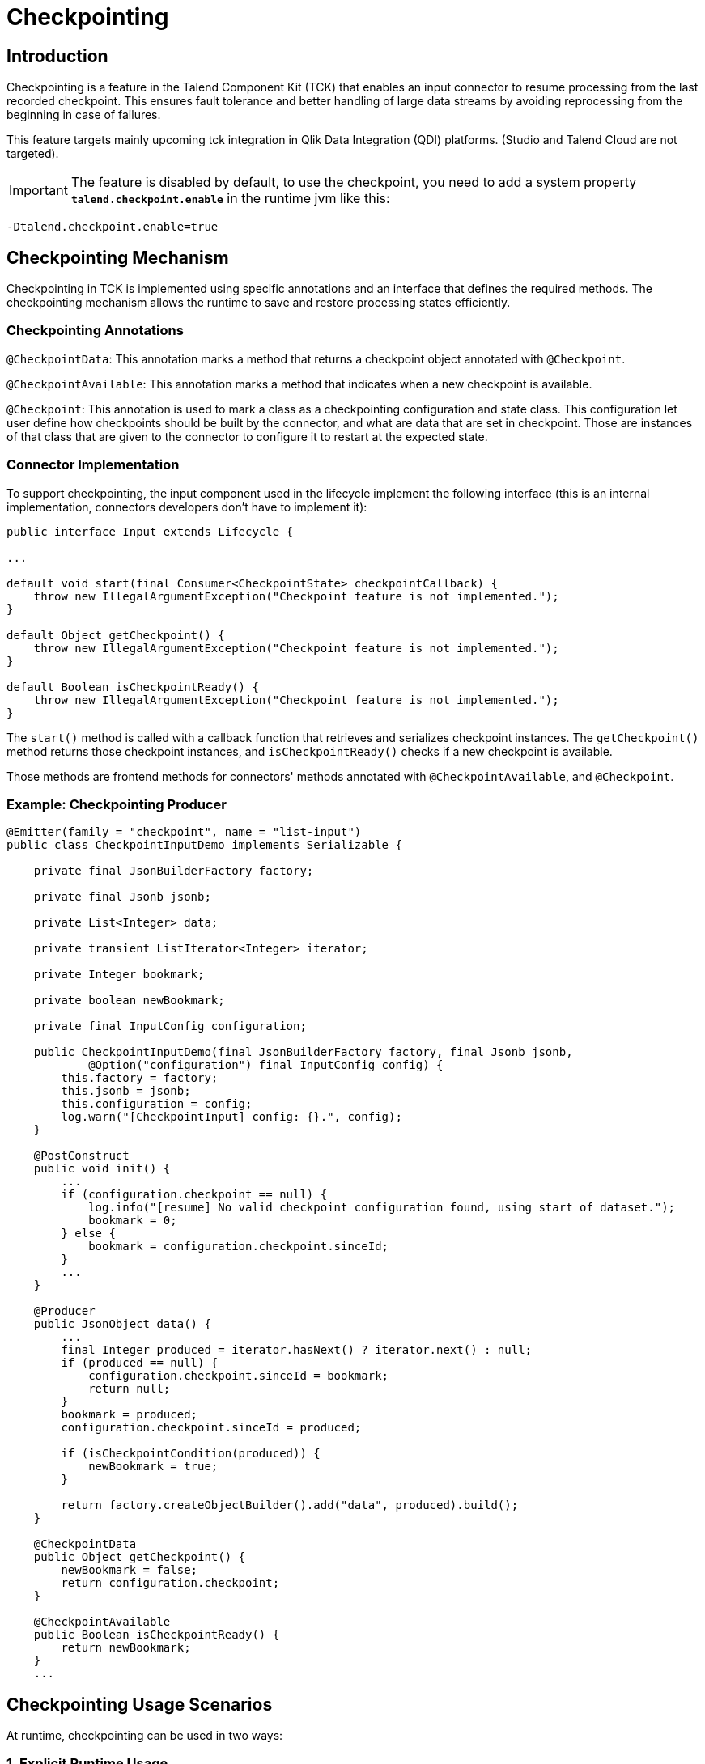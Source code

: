 = Checkpointing
:page-partial:
:description: How to develop a checkpointing producer with Talend Component Kit
:keywords: component type, producer, emitter, input, checkpoint, bookmark


== Introduction
Checkpointing is a feature in the Talend Component Kit (TCK) that enables an input connector to resume processing from the last recorded checkpoint. This ensures fault tolerance and better handling of large data streams by avoiding reprocessing from the beginning in case of failures.

This feature targets mainly upcoming tck integration in Qlik Data Integration (QDI) platforms.
(Studio and Talend Cloud are not targeted).

IMPORTANT: The feature is disabled by default, to use the checkpoint, you need to add a system property *`talend.checkpoint.enable`*  in the runtime jvm like this:

```
-Dtalend.checkpoint.enable=true
```


== Checkpointing Mechanism
Checkpointing in TCK is implemented using specific annotations and an interface that defines the required methods. The checkpointing mechanism allows the runtime to save and restore processing states efficiently.

=== Checkpointing Annotations

`@CheckpointData`: This annotation marks a method that returns a checkpoint object annotated with `@Checkpoint`.

`@CheckpointAvailable`: This annotation marks a method that indicates when a new checkpoint is available.

`@Checkpoint`: This annotation is used to mark a class as a checkpointing configuration and state class. This configuration let user define how checkpoints should be built by the connector, and what are data that are set in checkpoint. Those are instances of that class that are given to the connector to configure it to restart at the expected state.

=== Connector Implementation
To support checkpointing, the input component used in the lifecycle implement the following interface (this is an internal implementation, connectors developers don't have to implement it):

[source,java]
----
public interface Input extends Lifecycle {

...

default void start(final Consumer<CheckpointState> checkpointCallback) {
    throw new IllegalArgumentException("Checkpoint feature is not implemented.");
}

default Object getCheckpoint() {
    throw new IllegalArgumentException("Checkpoint feature is not implemented.");
}

default Boolean isCheckpointReady() {
    throw new IllegalArgumentException("Checkpoint feature is not implemented.");
}
----

The `start()` method is called with a callback function that retrieves and serializes checkpoint instances. The `getCheckpoint()` method returns those checkpoint instances, and `isCheckpointReady()` checks if a new checkpoint is available.

Those methods are frontend methods for connectors' methods annotated with `@CheckpointAvailable`, and `@Checkpoint`.

=== Example: Checkpointing Producer
[source,java]
----
@Emitter(family = "checkpoint", name = "list-input")
public class CheckpointInputDemo implements Serializable {

    private final JsonBuilderFactory factory;

    private final Jsonb jsonb;

    private List<Integer> data;

    private transient ListIterator<Integer> iterator;

    private Integer bookmark;

    private boolean newBookmark;

    private final InputConfig configuration;

    public CheckpointInputDemo(final JsonBuilderFactory factory, final Jsonb jsonb,
            @Option("configuration") final InputConfig config) {
        this.factory = factory;
        this.jsonb = jsonb;
        this.configuration = config;
        log.warn("[CheckpointInput] config: {}.", config);
    }

    @PostConstruct
    public void init() {
        ...
        if (configuration.checkpoint == null) {
            log.info("[resume] No valid checkpoint configuration found, using start of dataset.");
            bookmark = 0;
        } else {
            bookmark = configuration.checkpoint.sinceId;
        }
        ...
    }

    @Producer
    public JsonObject data() {
        ...
        final Integer produced = iterator.hasNext() ? iterator.next() : null;
        if (produced == null) {
            configuration.checkpoint.sinceId = bookmark;
            return null;
        }
        bookmark = produced;
        configuration.checkpoint.sinceId = produced;

        if (isCheckpointCondition(produced)) {
            newBookmark = true;
        }

        return factory.createObjectBuilder().add("data", produced).build();
    }

    @CheckpointData
    public Object getCheckpoint() {
        newBookmark = false;
        return configuration.checkpoint;
    }

    @CheckpointAvailable
    public Boolean isCheckpointReady() {
        return newBookmark;
    }
    ...
----


== Checkpointing Usage Scenarios
At runtime, checkpointing can be used in two ways:

=== 1. Explicit Runtime Usage
In this mode, the runtime directly calls the methods of the input connector to manage checkpointing. It is responsible for:

- Determining when to create a checkpoint.

- Checking if a checkpoint is available using `isCheckpointReady()`.

- Retrieving and storing the checkpoint using `getCheckpoint()`.

Simple example of explicit checkpointing usage:
[source,java]
----
  ...
  input.start();
  while ((input.next()) != null) {
    if (input.isCheckpointReady()) {
      serializeCheckpoint(input.getCheckpoint());
    }
  }
  input.stop();
----


=== 2. Automatic Mode
In this mode, checkpointing is handled automatically during the lifecycle:

The `start()` method is called with a callback function that retrieves and serializes the checkpoint object.

While reading records (`next()` method), the connector checks whether a checkpoint can be provided.

If necessary, the checkpoint is generated by calling `getCheckpoint()`, which internally calls the method annotated with `@CheckpointData`.

[source,java]
----
  final Consumer<CheckpointState> checkpointCallback = bookmark -> {
    serializeCheckpoint(bookmark);
  };
  ...
  input.start(checkpointCallback);
  Record record;
  while ((record = input.next()) != null) {
    // process records
  }
  input.stop();
----


== How to resume

As state previously, checkpoints are configured via the `@Checkpoint` annotated configuration class. The `@Checkpoint` annotation can be used to specify the method type used for checkpointing and the checkpointing frequency.
The checkpointing frequency can be set to options such as RECORD or TIME. For example, selecting the RECORD frequency saves the checkpoint after processing a certain number of records, while selecting the TIME frequency generates checkpoints at specified time intervals.

When the component is restarted, the runtime calls the `start()` method. The connector receives its configuration which is merged with the checkpoint object. It can then resume processing from the last saved state from the configuration.

When implementing checkpointing, it is recommended to use a separate configuration class for checkpointing. This class should be nested within the main configuration class and annotated with `@Checkpoint`. This ensures that the checkpointing configuration is separate from the main configuration and can be easily managed by the runtime.


Sample configuration class with checkpointing annotations:
[source,java]
----
    ...
    @Checkpoint
    @Version(value = 2, migrationHandler = CheckpointMigrationHandler.class)
    public static class CheckPointInputConfig implements Serializable {

        public enum Strategy {
            BY_ID,
            BY_DATE
        }

        @Option
        @DefaultValue("BY_ID")
        private Strategy strategy = Strategy.BY_ID;

        @Option
        private String startDate;

        @Option
        private int sinceId;

    }

    @Data
    @GridLayout(value = { @GridLayout.Row("user"), @GridLayout.Row("pass")})
    @GridLayout(names = GridLayout.FormType.CHECKPOINT, value = { @GridLayout.Row("checkPointInputConfig") })
    public static class InputConfig {

        @Option
        private String user;

        @Option
        private String pass;

        @Option
        private CheckPointInputConfig checkpoint = new CheckPointInputConfig();
    }
----

Calling the `getCheckpoint()` returns `CheckpointState` class, which is a simple POJO class that holds the checkpoint data and version. This class has to be serializable to allow the runtime to save and restore the checkpoint object. For that, it provides a helper method `toJson()` to serialize the checkpoint state object.

Here's a simple example of a `CheckpointState` class serialized to JSON:
[source,json]
----
{
  "$checkpoint": { <1>
    "lastId": 95,
    "lastUpdate": "2023-04-04",
    "strategy": "BY_ID",
    "__version": 2 <2>
  }
}
----
Notice the following which are important (automatically done using `toJson()`):

<1> Configuration and state of the checkpoint should be a member of a `$checkpoint` object.
<2> Version of the checkpoint configuration is stored for eventual migration.

The checkpointing configuration class is defined as a nested class within the component configuration class. The runtime has to provide the checkpointing configuration to the component when it is started.
[source,java]
----
  configuration.put("configuration.datastore.user", "usr");
  configuration.put("configuration.datastore.pass", "pwd");
  ...
  configuration.put("$checkpoint.strategy", "BY_ID");
  configuration.put("$checkpoint.sinceId", "5");
  //
  final Mapper mapper = mgr.findMapper("checkpoint", "list-input", 1, configuration).get();
  ...
----

Important points to remember when providing the configuration to the component, you don't need to respect the internal configuration path of checkpoint configuration class in your connector. The runtime will automatically map the configuration to the checkpoint configuration class when you prefix your checkpoint state with `$checkpoint`.

It's quite easy to translate configuration and checkpoints in json format to a `Map<String, String>` object (see helper method `jsonToMap()` in `ComponentManager`). This object can be passed to the component manager to create a mapper instance.

== Conclusion
The checkpointing feature in TCK improves resilience by allowing input connectors to resume from the last saved state. By leveraging annotations and the input interface, developers can integrate checkpointing seamlessly into their components, ensuring efficient and fault-tolerant data processing.